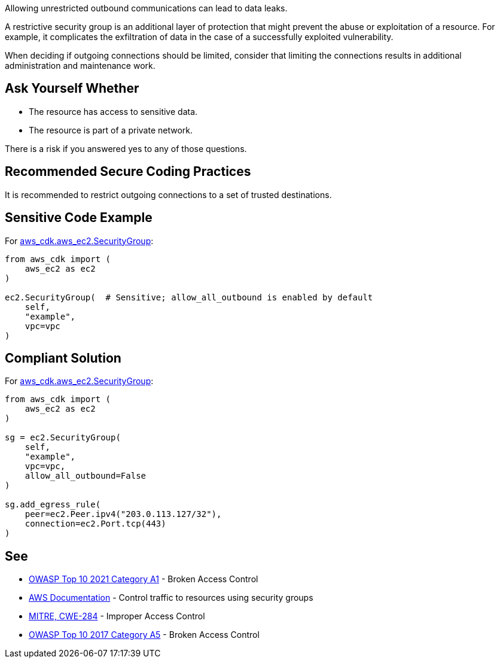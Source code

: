 Allowing unrestricted outbound communications can lead to data leaks.

A restrictive security group is an additional layer of protection that might
prevent the abuse or exploitation of a resource. For example, it complicates the
exfiltration of data in the case of a successfully exploited vulnerability.

When deciding if outgoing connections should be limited, consider that limiting
the connections results in additional administration and maintenance work.


== Ask Yourself Whether

* The resource has access to sensitive data.
* The resource is part of a private network.

There is a risk if you answered yes to any of those questions.


== Recommended Secure Coding Practices

It is recommended to restrict outgoing connections to a set of trusted
destinations.


== Sensitive Code Example

For https://docs.aws.amazon.com/cdk/api/v2/docs/aws-cdk-lib.aws_ec2.SecurityGroup.html[aws_cdk.aws_ec2.SecurityGroup]:

[source,python]
----
from aws_cdk import (
    aws_ec2 as ec2
)

ec2.SecurityGroup(  # Sensitive; allow_all_outbound is enabled by default
    self,
    "example",
    vpc=vpc
)
----

== Compliant Solution

For https://docs.aws.amazon.com/cdk/api/v2/docs/aws-cdk-lib.aws_ec2.SecurityGroup.html[aws_cdk.aws_ec2.SecurityGroup]:

[source,python]
----
from aws_cdk import (
    aws_ec2 as ec2
)

sg = ec2.SecurityGroup(
    self,
    "example",
    vpc=vpc,
    allow_all_outbound=False
)

sg.add_egress_rule(
    peer=ec2.Peer.ipv4("203.0.113.127/32"),
    connection=ec2.Port.tcp(443)
)
----

== See

* https://owasp.org/Top10/A01_2021-Broken_Access_Control/[OWASP Top 10 2021 Category A1] - Broken Access Control
* https://docs.aws.amazon.com/vpc/latest/userguide/VPC_SecurityGroups.html[AWS Documentation] - Control traffic to resources using security groups
* https://cwe.mitre.org/data/definitions/284[MITRE, CWE-284] - Improper Access Control
* https://owasp.org/www-project-top-ten/2017/A5_2017-Broken_Access_Control[OWASP Top 10 2017 Category A5] - Broken Access Control


ifdef::env-github,rspecator-view[]

'''

== Implementation Specification
(visible only on this page)

=== Message

* Make sure that allowing unrestricted outbound communications is safe here.
* Omitting "allow_all_outbound" enables unrestricted outbound communications. Make sure it is safe here.


endif::env-github,rspecator-view[]

